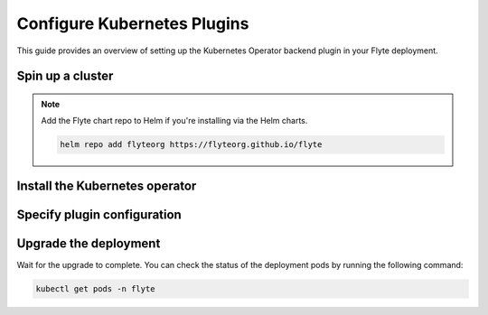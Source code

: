 .. _deployment-plugin-setup-k8s:

Configure Kubernetes Plugins
============================

.. tags:: Kubernetes, Integration, Spark, AWS, GCP, Advanced

This guide provides an overview of setting up the Kubernetes Operator backend plugin in your Flyte deployment.

Spin up a cluster
-----------------

.. tabs::

  .. group-tab:: Flyte binary

    .. tabs::

      .. group-tab:: Demo cluster

        .. tabs::

          .. group-tab:: PyTorch

            Enable the PyTorch plugin on the demo cluster by adding the following block to ``~/.flyte/sandbox/config.yaml``:

            .. code-block:: yaml

              tasks:
                task-plugins:
                  default-for-task-types:
                    container: container
                    container_array: k8s-array
                    sidecar: sidecar
                    pytorch: pytorch
                  enabled-plugins:
                  - container
                  - k8s-array
                  - sidecar
                  - pytorch

          .. group-tab:: TensorFlow

            Enable the TensorFlow plugin on the demo cluster by adding the following block to ``~/.flyte/sandbox/config.yaml``:

            .. code-block:: yaml

              tasks:
                task-plugins:
                  default-for-task-types:
                    container: container
                    container_array: k8s-array
                    sidecar: sidecar
                    tensorflow: tensorflow
                  enabled-plugins:
                  - container
                  - k8s-array
                  - sidecar
                  - tensorflow

          .. group-tab:: MPI

            Enable the MPI plugin on the demo cluster by adding the following block to ``~/.flyte/sandbox/config.yaml``:

            .. code-block:: yaml

              tasks:
                task-plugins:
                  default-for-task-types:
                    container: container
                    container_array: k8s-array
                    sidecar: sidecar
                    mpi: mpi
                  enabled-plugins:
                  - container
                  - k8s-array
                  - sidecar
                  - mpi

          .. group-tab:: Ray

            Enable the Ray plugin on the demo cluster by adding the following block to ``~/.flyte/sandbox/config.yaml``:

            .. code-block:: yaml

              tasks:
                task-plugins:
                  default-for-task-types:
                    container: container
                    container_array: k8s-array
                    sidecar: sidecar
                    ray: ray
                  enabled-plugins:
                  - container
                  - k8s-array
                  - sidecar
                  - ray

          .. group-tab:: Spark

            Enable the Spark plugin on the demo cluster by adding the following config to ``~/.flyte/sandbox/config.yaml``:

            .. code-block:: yaml

              tasks:
                task-plugins:
                  default-for-task-types:
                    container: container
                    container_array: k8s-array
                    sidecar: sidecar
                    spark: spark
                  enabled-plugins:
                    - container
                    - sidecar
                    - k8s-array
                    - spark
              plugins:
                spark:
                  spark-config-default:
                    - spark.driver.cores: "1"
                    - spark.hadoop.fs.s3a.aws.credentials.provider: "org.apache.hadoop.fs.s3a.SimpleAWSCredentialsProvider"
                    - spark.hadoop.fs.s3a.endpoint: "http://minio.flyte:9000"
                    - spark.hadoop.fs.s3a.access.key: "minio"
                    - spark.hadoop.fs.s3a.secret.key: "miniostorage"
                    - spark.hadoop.fs.s3a.path.style.access: "true"
                    - spark.kubernetes.allocation.batch.size: "50"
                    - spark.hadoop.fs.s3a.acl.default: "BucketOwnerFullControl"
                    - spark.hadoop.fs.s3n.impl: "org.apache.hadoop.fs.s3a.S3AFileSystem"
                    - spark.hadoop.fs.AbstractFileSystem.s3n.impl: "org.apache.hadoop.fs.s3a.S3A"
                    - spark.hadoop.fs.s3.impl: "org.apache.hadoop.fs.s3a.S3AFileSystem"
                    - spark.hadoop.fs.AbstractFileSystem.s3.impl: "org.apache.hadoop.fs.s3a.S3A"
                    - spark.hadoop.fs.s3a.impl: "org.apache.hadoop.fs.s3a.S3AFileSystem"
                    - spark.hadoop.fs.AbstractFileSystem.s3a.impl: "org.apache.hadoop.fs.s3a.S3A"
              cluster_resources:
                refreshInterval: 5m
                customData:
                  - production:
                      - projectQuotaCpu:
                          value: "5"
                      - projectQuotaMemory:
                          value: "4000Mi"
                  - staging:
                      - projectQuotaCpu:
                          value: "2"
                      - projectQuotaMemory:
                          value: "3000Mi"
                  - development:
                      - projectQuotaCpu:
                          value: "4"
                      - projectQuotaMemory:
                          value: "5000Mi"
                refresh: 5m
              
            Also add the following cluster resource templates to the ``~/.flyte/sandbox/cluster-resource-templates`` directory:

            1. ``serviceaccount.yaml``

            .. code-block:: yaml

              apiVersion: v1
              kind: ServiceAccount
              metadata:
                name: default
                namespace: "{{ namespace }}"
                annotations:
                  eks.amazonaws.com/role-arn: "{{ defaultIamRole }}"
            
            2. ``spark_role.yaml``

            .. code-block:: yaml

              apiVersion: rbac.authorization.k8s.io/v1
              kind: Role
              metadata:
                name: spark-role
                namespace: "{{ namespace }}"
              rules:
                - apiGroups:
                    - ""
                  resources:
                    - pods
                    - services
                    - configmaps
                  verbs:
                    - "*"

            3. ``spark_service_account.yaml``

            .. code-block:: yaml

              apiVersion: v1
              kind: ServiceAccount
              metadata:
                name: spark
                namespace: "{{ namespace }}"
                annotations:
                  eks.amazonaws.com/role-arn: "{{ defaultIamRole }}"
            
            4. ``spark_role_binding.yaml``

            .. code-block:: yaml

              apiVersion: rbac.authorization.k8s.io/v1
              kind: RoleBinding
              metadata:
                name: spark-role-binding
                namespace: "{{ namespace }}"
              roleRef:
                apiGroup: rbac.authorization.k8s.io
                kind: Role
                name: spark-role
              subjects:
                - kind: ServiceAccount
                  name: spark
                  namespace: "{{ namespace }}"

          .. group-tab:: Dask

            Enable the Dask plugin on the demo cluster by adding the following block to ``~/.flyte/sandbox/config.yaml``:

            .. code-block:: yaml

              tasks:
                task-plugins:
                  default-for-task-types:
                    container: container
                    container_array: k8s-array
                    sidecar: sidecar
                    dask: dask
                  enabled-plugins:
                  - container
                  - k8s-array
                  - sidecar
                  - dask

        Start the demo cluster by running the following command:

        .. code-block:: bash
      
          flytectl demo start

      .. group-tab:: Helm chart

         1. Add the following to your values file under `configmap.inline`:

         .. code-block:: yaml

            tasks:
              task-plugins:
                enabled-plugins:
                  - container
                  - sidecar
                  - K8S-ARRAY
                  - spark
                  - ray
                default-for-task-types:
                  - container: container
                  - container_array: K8S-ARRAY
                  - spark: spark
                  - ray: ray

         2. Install the :ref:`flyte-binary Helm chart <deployment-deployment-cloud-simple>`.
   
  .. group-tab:: Flyte core
   
    If you have installed Flyte using the `flyte-core Helm chart 
    <https://github.com/flyteorg/flyte/tree/master/charts/flyte-core>`__, please ensure:

    * You have the correct kubeconfig and have selected the correct Kubernetes context.
    * You have configured the correct flytectl settings in ``~/.flyte/config.yaml``.

.. note::

  Add the Flyte chart repo to Helm if you're installing via the Helm charts.

  .. code-block:: bash

    helm repo add flyteorg https://flyteorg.github.io/flyte

  .. group-tab:: Flyte sandbox

    If you have installed Flyte using the `flyte-sandbox Helm chart
    <https://github.com/flyteorg/flyte/tree/master/charts/flyte-sandbox>`__, please ensure:

    * You have the correct kubeconfig and have selected the correct Kubernetes context.
    * You have configured the correct flytectl settings in ``~/.flyte/config.yaml``.

    .. tabs::

      .. group-tab:: Helm chart

        .. tabs::

          .. group-tab:: Spark

            create the following four files and apply them using ``kubectl apply -f <filename>``:

            1. ``serviceaccount.yaml``

            .. code-block:: yaml

              apiVersion: v1
              kind: ServiceAccount
              metadata:
                name: default
                namespace: "{{ namespace }}"
                annotations:
                  eks.amazonaws.com/role-arn: "{{ defaultIamRole }}"

            2. ``spark_role.yaml``

            .. code-block:: yaml

              apiVersion: rbac.authorization.k8s.io/v1
              kind: Role
              metadata:
                name: spark-role
                namespace: "{{ namespace }}"
              rules:
                - apiGroups:
                    - ""
                  resources:
                    - pods
                    - services
                    - configmaps
                  verbs:
                    - "*"

            3. ``spark_service_account.yaml``

            .. code-block:: yaml

              apiVersion: v1
              kind: ServiceAccount
              metadata:
                name: spark
                namespace: "{{ namespace }}"
                annotations:
                  eks.amazonaws.com/role-arn: "{{ defaultIamRole }}"

            4. ``spark_role_binding.yaml``

            .. code-block:: yaml

              apiVersion: rbac.authorization.k8s.io/v1
              kind: RoleBinding
              metadata:
                name: spark-role-binding
                namespace: "{{ namespace }}"
              roleRef:
                apiGroup: rbac.authorization.k8s.io
                kind: Role
                name: spark-role
              subjects:
                - kind: ServiceAccount
                  name: spark
                  namespace: "{{ namespace }}"

Install the Kubernetes operator
-------------------------------

.. tabs::

  .. group-tab:: PyTorch/TensorFlow/MPI

    First, `install kustomize <https://kubectl.docs.kubernetes.io/installation/kustomize/>`__.

    Build and apply the training-operator.
  
    .. code-block:: bash
  
      export KUBECONFIG=$KUBECONFIG:~/.kube/config:~/.flyte/k3s/k3s.yaml
      kustomize build "https://github.com/kubeflow/training-operator.git/manifests/overlays/standalone?ref=v1.5.0" | kubectl apply -f -

    **Optional: Using a gang scheduler**

    To address potential issues with worker pods of distributed training jobs being scheduled at different times
    due to resource constraints, you can opt for a gang scheduler. This ensures that all worker pods are scheduled
    simultaneously, reducing the likelihood of job failures caused by timeout errors.
    
    To `enable gang scheduling for the Kubeflow training-operator <https://www.kubeflow.org/docs/components/training/job-scheduling/>`__,
    you can install the `Kubernetes scheduler plugins <https://github.com/kubernetes-sigs/scheduler-plugins/tree/master>`__
    or the `Apache YuniKorn scheduler <https://yunikorn.apache.org/>`__.

    1. Install the `scheduler plugin <https://github.com/kubernetes-sigs/scheduler-plugins/tree/master/manifests/install/charts/as-a-second-scheduler>`_ or
       `Apache YuniKorn <https://yunikorn.apache.org/docs/next/#install>`_ as a second scheduler.
    2. Configure the Kubeflow training-operator to use the new scheduler:

        Create a manifest called ``kustomization.yaml`` with the following content:

        .. code-block:: yaml

          apiVersion: kustomize.config.k8s.io/v1beta1
          kind: Kustomization

          resources:
          - github.com/kubeflow/training-operator/manifests/overlays/standalone

          patchesStrategicMerge:
          - patch.yaml

        Create a patch file called ``patch.yaml`` with the following content:

        .. code-block:: yaml

          apiVersion: apps/v1
          kind: Deployment
          metadata:
            name: training-operator
          spec:
            template:
              spec:
                containers:
                - name: training-operator
                  command:
                  - /manager
                  - --gang-scheduler-name=<scheduler-plugins/yunikorn>

        Install the patched kustomization with the following command:

        .. code-block:: bash

          kustomize build path/to/overlay/directory | kubectl apply -f -

       (Only for Apache YuniKorn) To configure gang scheduling with Apache YuniKorn,
       make sure to set the following annotations in Flyte pod templates:

       - ``template.metadata.annotations.yunikorn.apache.org/task-group-name``
       - ``template.metadata.annotations.yunikorn.apache.org/task-groups``
       - ``template.metadata.annotations.yunikorn.apache.org/schedulingPolicyParameters``

       For more configuration details,
       refer to the `Apache YuniKorn Gang-Scheduling documentation 
       <https://yunikorn.apache.org/docs/next/user_guide/gang_scheduling>`__.

    3. Use a Flyte pod template with ``template.spec.schedulerName: scheduler-plugins-scheduler``
       to use the new gang scheduler for your tasks.
      
       See the :ref:`using-k8s-podtemplates` section for more information on pod templates in Flyte.
       You can set the scheduler name in the pod template passed to the ``@task`` decorator. However, to prevent the
       two different schedulers from competing for resources, it is recommended to set the scheduler name in the pod template
       in the ``flyte`` namespace which is applied to all tasks. Non distributed training tasks can be scheduled by the
       gang scheduler as well.


       For more information on pod templates in Flyte, refer to the :ref:`using-k8s-podtemplates` section.
       You can set the scheduler name in the pod template passed to the ``@task`` decorator.
       However, to avoid resource competition between the two different schedulers,
       it is recommended to set the scheduler name in the pod template in the ``flyte`` namespace,
       which is applied to all tasks. This allows non-distributed training tasks to be 
       scheduled by the gang scheduler as well.

  .. group-tab:: Ray
    
    To install the Ray Operator, run the following commands:
  
    .. code-block:: bash
  
        export KUBERAY_VERSION=v0.5.2
        kubectl create -k "github.com/ray-project/kuberay/manifests/cluster-scope-resources?ref=${KUBERAY_VERSION}&timeout=90s"
        kubectl apply -k "github.com/ray-project/kuberay/manifests/base?ref=${KUBERAY_VERSION}&timeout=90s"
  
  .. group-tab:: Spark
  
    To add the Spark repository, run the following commands:
  
    .. code-block:: bash
  
       helm repo add spark-operator https://googlecloudplatform.github.io/spark-on-k8s-operator
  
    To install the Spark operator, run the following command:
  
    .. code-block:: bash
  
       helm install spark-operator spark-operator/spark-operator --namespace spark-operator --create-namespace
  
  .. group-tab:: Dask
  
    To add the Dask repository, run the following command:
  
    .. code-block:: bash
  
       helm repo add dask https://helm.dask.org
  
    To install the Dask operator, run the following command:
  
    .. code-block:: bash
  
       helm install dask-operator dask/dask-kubernetes-operator --namespace dask-operator --create-namespace

Specify plugin configuration
----------------------------

.. tabs::

  .. group-tab:: PyTorch

    .. tabs::

      .. group-tab:: Flyte binary

        To specify the plugin when using the Helm chart, edit the relevant YAML file.

        .. code-block:: yaml
          :emphasize-lines: 7,11

          tasks:
            task-plugins:
              enabled-plugins:
                - container
                - sidecar
                - k8s-array
                - pytorch
              default-for-task-types:
                - container: container
                - container_array: k8s-array
                - pytorch: pytorch

      .. group-tab:: Flyte core
    
        Create a file named ``values-override.yaml`` and add the following config to it:
    
        .. code-block:: yaml
    
          configmap:
            enabled_plugins:
              tasks:
                task-plugins:
                  enabled-plugins:
                    - container
                    - sidecar
                    - k8s-array
                    - pytorch
                  default-for-task-types:
                    container: container
                    sidecar: sidecar
                    container_array: k8s-array
                    pytorch: pytorch
   
  .. group-tab:: TensorFlow
   
    .. tabs::

      .. group-tab:: Flyte binary

        To specify the plugin when using the Helm chart, edit the relevant YAML file.

        .. code-block:: yaml
          :emphasize-lines: 7,11

          tasks:
            task-plugins:
              enabled-plugins:
                - container
                - sidecar
                - k8s-array
                - tensorflow
              default-for-task-types:
                - container: container
                - container_array: k8s-array
                - tensorflow: tensorflow

      .. group-tab:: Flyte core
    
        Create a file named ``values-override.yaml`` and add the following config to it:
    
        .. code-block:: yaml
    
          configmap:
            enabled_plugins:
              tasks:
                task-plugins:
                  enabled-plugins:
                    - container
                    - sidecar
                    - k8s-array
                    - tensorflow
                  default-for-task-types:
                    container: container
                    sidecar: sidecar
                    container_array: k8s-array
                    tensorflow: tensorflow
   
  .. group-tab:: MPI
   
    .. tabs::

      .. group-tab:: Flyte binary

        To specify the plugin when using the Helm chart, edit the relevant YAML file.

        .. code-block:: yaml
          :emphasize-lines: 7,11

          tasks:
            task-plugins:
              enabled-plugins:
                - container
                - sidecar
                - k8s-array
                - mpi
              default-for-task-types:
                - container: container
                - container_array: k8s-array
                - mpi: mpi

      .. group-tab:: Flyte core
    
        Create a file named ``values-override.yaml`` and add the following config to it:
    
        .. code-block:: yaml
    
          configmap:
            enabled_plugins:
              tasks:
                task-plugins:
                  enabled-plugins:
                    - container
                    - sidecar
                    - k8s-array
                    - mpi
                  default-for-task-types:
                    container: container
                    sidecar: sidecar
                    container_array: k8s-array
                    mpi: mpi
  
  .. group-tab:: Ray

    .. tabs::

      .. group-tab:: Flyte binary

        1. Make sure that your Helm values file includes the following configuration:

        .. code-block:: yaml

           configuration:
             inline:
              tasks:
                task-plugins:
                  enabled-plugins:
                    - container
                    - sidecar
                    - k8s-array
                    - ray
                  default-for-task-types:
                    - container: container
                    - container_array: k8s-array
                    - ray: ray

           rbac:
             extraRules:
               - apiGroups:
               - "ray.io"
               resources:
               - rayjob
               verbs:
               - create
               - get
               - list
               - patch
               - update

        2. Run a ``helm upgrade`` operation

      .. group-tab:: Flyte core
    
        Create a file named ``values-override.yaml`` and add the following config to it:
    
        .. code-block:: yaml
    
          configmap:
            enabled_plugins:
              tasks:
                task-plugins:
                  enabled-plugins:
                    - container
                    - sidecar
                    - k8s-array
                    - ray
                  default-for-task-types:
                    container: container
                    sidecar: sidecar
                    container_array: k8s-array
                    ray: ray
   
  .. group-tab:: Spark
   
      .. tabs:: 

        .. group-tab:: Flyte binary

          To specify the plugin when using the Helm chart, edit the relevant YAML file.

        .. group-tab:: Flyte core

          Create a file named ``values-override.yaml`` and add the following config to it:
   
          .. code-block:: yaml
   
            cluster_resource_manager:
              enabled: true
              config:
                cluster_resources:
                  refreshInterval: 5m
                  templatePath: "/etc/flyte/clusterresource/templates"
                  customData:
                    - production:
                        - projectQuotaCpu:
                            value: "5"
                        - projectQuotaMemory:
                            value: "4000Mi"
                    - staging:
                        - projectQuotaCpu:
                            value: "2"
                        - projectQuotaMemory:
                            value: "3000Mi"
                    - development:
                        - projectQuotaCpu:
                            value: "4"
                        - projectQuotaMemory:
                            value: "3000Mi"
                  refresh: 5m
      
              # -- Resource templates that should be applied
              templates:
                # -- Template for namespaces resources
                - key: aa_namespace
                  value: |
                    apiVersion: v1
                    kind: Namespace
                    metadata:
                      name: {{ namespace }}
                    spec:
                      finalizers:
                      - kubernetes
      
                - key: ab_project_resource_quota
                  value: |
                    apiVersion: v1
                    kind: ResourceQuota
                    metadata:
                      name: project-quota
                      namespace: {{ namespace }}
                    spec:
                      hard:
                        limits.cpu: {{ projectQuotaCpu }}
                        limits.memory: {{ projectQuotaMemory }}
      
                - key: ac_spark_role
                  value: |
                    apiVersion: rbac.authorization.k8s.io/v1beta1
                    kind: Role
                    metadata:
                      name: spark-role
                      namespace: {{ namespace }}
                    rules:
                    - apiGroups: ["*"]
                      resources:
                      - pods
                      verbs:
                      - '*'
                    - apiGroups: ["*"]
                      resources:
                      - services
                      verbs:
                      - '*'
                    - apiGroups: ["*"]
                      resources:
                      - configmaps
                      verbs:
                      - '*'
      
                - key: ad_spark_service_account
                  value: |
                    apiVersion: v1
                    kind: ServiceAccount
                    metadata:
                      name: spark
                      namespace: {{ namespace }}
      
                - key: ae_spark_role_binding
                  value: |
                    apiVersion: rbac.authorization.k8s.io/v1beta1
                    kind: RoleBinding
                    metadata:
                      name: spark-role-binding
                      namespace: {{ namespace }}
                    roleRef:
                      apiGroup: rbac.authorization.k8s.io
                      kind: Role
                      name: spark-role
                    subjects:
                    - kind: ServiceAccount
                      name: spark
                      namespace: {{ namespace }}
      
            sparkoperator:
              enabled: true
              plugin_config:
                plugins:
                  spark:
                    # Edit the Spark configuration as you see fit
                    spark-config-default:
                      - spark.driver.cores: "1"
                      - spark.hadoop.fs.s3a.aws.credentials.provider: "com.amazonaws.auth.DefaultAWSCredentialsProviderChain"
                      - spark.kubernetes.allocation.batch.size: "50"
                      - spark.hadoop.fs.s3a.acl.default: "BucketOwnerFullControl"
                      - spark.hadoop.fs.s3n.impl: "org.apache.hadoop.fs.s3a.S3AFileSystem"
                      - spark.hadoop.fs.AbstractFileSystem.s3n.impl: "org.apache.hadoop.fs.s3a.S3A"
                      - spark.hadoop.fs.s3.impl: "org.apache.hadoop.fs.s3a.S3AFileSystem"
                      - spark.hadoop.fs.AbstractFileSystem.s3.impl: "org.apache.hadoop.fs.s3a.S3A"
                      - spark.hadoop.fs.s3a.impl: "org.apache.hadoop.fs.s3a.S3AFileSystem"
                      - spark.hadoop.fs.AbstractFileSystem.s3a.impl: "org.apache.hadoop.fs.s3a.S3A"
                      - spark.network.timeout: 600s
                      - spark.executorEnv.KUBERNETES_REQUEST_TIMEOUT: 100000
                      - spark.executor.heartbeatInterval: 60s
            configmap:
              enabled_plugins:
                tasks:
                  task-plugins:
                    enabled-plugins:
                      - container
                      - sidecar
                      - k8s-array
                      - spark
                    default-for-task-types:
                      container: container
                      sidecar: sidecar
                      container_array: k8s-array
                      spark: spark

        .. group-tab:: Flyte sandbox

          Create a file named ``values-override.yaml`` and add the following config to it:

          .. note::

            Within the flyte-binary block, the value of inline.storage.signedURL.stowConfigOverride.endpoint should be set to the corresponding node Hostname/IP on the MinIO pod if you are deploying on a Kubernetes cluster.

          .. code-block:: yaml

            flyte-binary:
              nameOverride: flyte-sandbox
              enabled: true
              configuration:
                database:
                  host: '{{ printf "%s-postgresql" .Release.Name | trunc 63 | trimSuffix "-" }}'
                  password: postgres
                storage:
                  metadataContainer: my-s3-bucket
                  userDataContainer: my-s3-bucket
                  provider: s3
                  providerConfig:
                    s3:
                      disableSSL: true
                      v2Signing: true
                      endpoint: http://{{ printf "%s-minio" .Release.Name | trunc 63 | trimSuffix "-" }}.{{ .Release.Namespace }}:9000
                      authType: accesskey
                      accessKey: minio
                      secretKey: miniostorage
                logging:
                  level: 5
                  plugins:
                    kubernetes:
                      enabled: true
                      templateUri: |-
                        http://localhost:30080/kubernetes-dashboard/#/log/{{.namespace }}/{{ .podName }}/pod?namespace={{ .namespace }}
                inline:
                  task_resources:
                    defaults:
                      cpu: 500m
                      ephemeralStorage: 0
                      gpu: 0
                      memory: 1Gi
                    limits:
                      cpu: 0
                      ephemeralStorage: 0
                      gpu: 0
                      memory: 0
                  storage:
                    signedURL:
                      stowConfigOverride:
                        endpoint: http://localhost:30002
                  plugins:
                    k8s:
                      default-env-vars:
                        - FLYTE_AWS_ENDPOINT: http://{{ printf "%s-minio" .Release.Name | trunc 63 | trimSuffix "-" }}.{{ .Release.Namespace }}:9000
                        - FLYTE_AWS_ACCESS_KEY_ID: minio
                        - FLYTE_AWS_SECRET_ACCESS_KEY: miniostorage
                    spark:
                      spark-config-default:
                        - spark.driver.cores: "1"
                        - spark.hadoop.fs.s3a.aws.credentials.provider: "org.apache.hadoop.fs.s3a.SimpleAWSCredentialsProvider"
                        - spark.hadoop.fs.s3a.endpoint: http://{{ printf "%s-minio" .Release.Name | trunc 63 | trimSuffix "-" }}.{{ .Release.Namespace }}:9000
                        - spark.hadoop.fs.s3a.access.key: "minio"
                        - spark.hadoop.fs.s3a.secret.key: "miniostorage"
                        - spark.hadoop.fs.s3a.path.style.access: "true"
                        - spark.kubernetes.allocation.batch.size: "50"
                        - spark.hadoop.fs.s3a.acl.default: "BucketOwnerFullControl"
                        - spark.hadoop.fs.s3n.impl: "org.apache.hadoop.fs.s3a.S3AFileSystem"
                        - spark.hadoop.fs.AbstractFileSystem.s3n.impl: "org.apache.hadoop.fs.s3a.S3A"
                        - spark.hadoop.fs.s3.impl: "org.apache.hadoop.fs.s3a.S3AFileSystem"
                        - spark.hadoop.fs.AbstractFileSystem.s3.impl: "org.apache.hadoop.fs.s3a.S3A"
                        - spark.hadoop.fs.s3a.impl: "org.apache.hadoop.fs.s3a.S3AFileSystem"
                        - spark.hadoop.fs.AbstractFileSystem.s3a.impl: "org.apache.hadoop.fs.s3a.S3A"
                inlineConfigMap: '{{ include "flyte-sandbox.configuration.inlineConfigMap" . }}'
              clusterResourceTemplates:
                inlineConfigMap: '{{ include "flyte-sandbox.clusterResourceTemplates.inlineConfigMap" . }}'
              deployment:
                image:
                  repository: flyte-binary
                  tag: sandbox
                  pullPolicy: Never
                waitForDB:
                  image:
                    repository: bitnami/postgresql
                    tag: sandbox
                    pullPolicy: Never
              rbac:
                # This is strictly NOT RECOMMENDED in production clusters, and is only for use
                # within local Flyte sandboxes.
                # When using cluster resource templates to create additional namespaced roles,
                # Flyte is required to have a superset of those permissions. To simplify
                # experimenting with new backend plugins that require additional roles be created
                # with cluster resource templates (e.g. Spark), we add the following:
                extraRules:
                  - apiGroups:
                    - '*'
                    resources:
                    - '*'
                    verbs:
                    - '*'
              enabled_plugins:
                tasks:
                  task-plugins:
                    enabled-plugins:
                      - container
                      - sidecar
                      - k8s-array
                      - agent-service
                      - spark
                    default-for-task-types:
                      container: container
                      sidecar: sidecar
                      container_array: k8s-array
                      spark: spark
   
  .. group-tab:: Dask
   
    .. tabs::

      .. group-tab:: Flyte binary

        Edit the relevant YAML file to specify the plugin.

        .. code-block:: yaml
          :emphasize-lines: 7,11

          tasks:
            task-plugins:
              enabled-plugins:
                - container
                - sidecar
                - k8s-array
                - dask
              default-for-task-types:
                - container: container
                - container_array: k8s-array
                - dask: dask

      .. group-tab:: Flyte core
    
        Create a file named ``values-override.yaml`` and add the following config to it:
    
        .. code-block:: yaml
    
          configmap:
            enabled_plugins:
              tasks:
                task-plugins:
                  enabled-plugins:
                    - container
                    - sidecar
                    - k8s-array
                    - dask
                  default-for-task-types:
                    container: container
                    sidecar: sidecar
                    container_array: k8s-array
                    dask: dask

Upgrade the deployment
----------------------

.. tabs::

  .. group-tab:: Flyte binary

    If you are installing Flyte via the Helm chart, run the following command:

    .. note::

      There is no need to run ``helm upgrade`` for Spark.

    .. code-block:: bash

      helm upgrade <RELEASE_NAME> flyteorg/flyte-binary -n <YOUR_NAMESPACE> --values <YOUR_YAML_FILE>

    Replace ``<RELEASE_NAME>`` with the name of your release (e.g., ``flyte-backend``),
    ``<YOUR_NAMESPACE>`` with the name of your namespace (e.g., ``flyte``),
    and ``<YOUR_YAML_FILE>`` with the name of your YAML file.

  .. group-tab:: Flyte core / sandbox

    .. code-block:: bash
    
      helm upgrade <RELEASE_NAME> flyte/flyte-core -n <YOUR_NAMESPACE> --values values-override.yaml

    Replace ``<RELEASE_NAME>`` with the name of your release (e.g., ``flyte``)
    and ``<YOUR_NAMESPACE>`` with the name of your namespace (e.g., ``flyte``).

Wait for the upgrade to complete. You can check the status of the deployment pods by running the following command:

.. code-block:: bash

  kubectl get pods -n flyte

